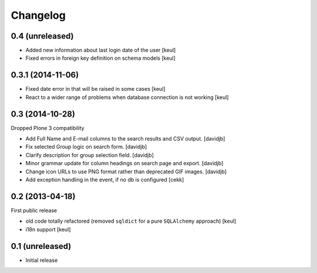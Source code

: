 Changelog
=========

0.4 (unreleased)
----------------

- Added new information about last login date of the user
  [keul]
- Fixed errors in foreign key definition on schema models
  [keul]

0.3.1 (2014-11-06)
------------------

- Fixed date error in that will be raised in some cases
  [keul]
- React to a wider range of problems when database connection
  is not working
  [keul]

0.3 (2014-10-28)
----------------

Dropped Plone 3 compatibility

- Add Full Name and E-mail columns to the search results and CSV output.
  [davidjb]
- Fix selected Group logic on search form.
  [davidjb]
- Clarify description for group selection field.
  [davidjb]
- Minor grammar update for column headings on search page and export.
  [davidjb]
- Change icon URLs to use PNG format rather than deprecated GIF images.
  [davidjb]
- Add exception handling in the event, if no db is configured [cekk]

0.2 (2013-04-18)
----------------

First public release

* old code totally refactored (removed ``sqldict`` for a pure ``SQLAlchemy`` approach)
  [keul]
* i18n support
  [keul]

0.1 (unreleased)
----------------

- Initial release
